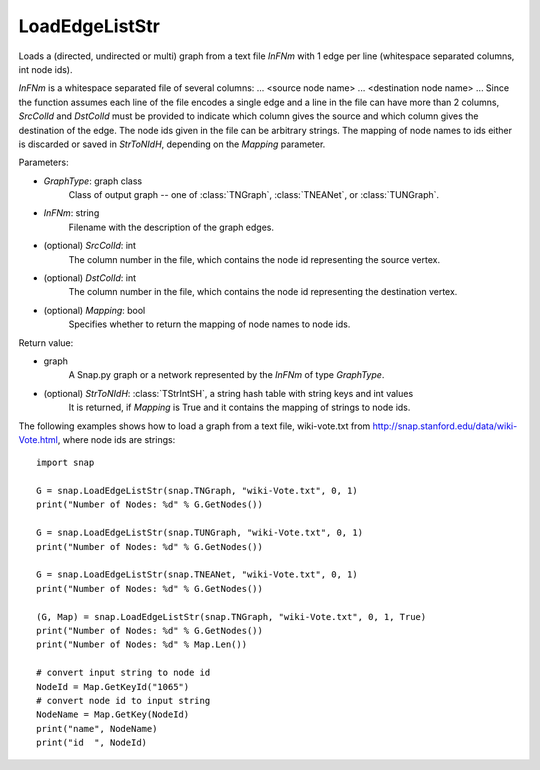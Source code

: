 LoadEdgeListStr 
'''''''''''''''

.. function:: LoadEdgeListStr(GraphType, InFNm, SrcColId=0, DstColId=1, Mapping=False)

Loads a (directed, undirected or multi) graph from a text file *InFNm* with 1 edge per line (whitespace separated columns, int node ids).

*InFNm* is a whitespace separated file of several columns: ... <source node name> ... <destination node name> ... Since the function assumes each line of the file encodes a single edge and a line in the file can have more than 2 columns, *SrcColId* and *DstColId* must be provided to indicate which column gives the source and which column gives the destination of the edge. The node ids given in the file can be arbitrary strings. The mapping of node names to ids either is discarded or saved in *StrToNIdH*, depending on the *Mapping* parameter.

Parameters:

- *GraphType*: graph class
    Class of output graph -- one of :class:`TNGraph`, :class:`TNEANet`, or :class:`TUNGraph`.

- *InFNm*: string
    Filename with the description of the graph edges.

- (optional) *SrcColId*: int
    The column number in the file, which contains the node id representing the source vertex.

- (optional) *DstColId*: int
    The column number in the file, which contains the node id representing the destination vertex.

- (optional) *Mapping*: bool
    Specifies whether to return the mapping of node names to node ids.

Return value:

- graph
    A Snap.py graph or a network represented by the *InFNm* of type *GraphType*.

- (optional) *StrToNIdH*: :class:`TStrIntSH`, a string hash table with string keys and int values
    It is returned, if *Mapping* is True and it contains the mapping of strings to node ids.


The following examples shows how to load a graph from a text file, wiki-vote.txt from http://snap.stanford.edu/data/wiki-Vote.html, where node ids are strings::

    import snap

    G = snap.LoadEdgeListStr(snap.TNGraph, "wiki-Vote.txt", 0, 1)
    print("Number of Nodes: %d" % G.GetNodes())

    G = snap.LoadEdgeListStr(snap.TUNGraph, "wiki-Vote.txt", 0, 1)
    print("Number of Nodes: %d" % G.GetNodes())

    G = snap.LoadEdgeListStr(snap.TNEANet, "wiki-Vote.txt", 0, 1)
    print("Number of Nodes: %d" % G.GetNodes())

    (G, Map) = snap.LoadEdgeListStr(snap.TNGraph, "wiki-Vote.txt", 0, 1, True)
    print("Number of Nodes: %d" % G.GetNodes())
    print("Number of Nodes: %d" % Map.Len())

    # convert input string to node id
    NodeId = Map.GetKeyId("1065")
    # convert node id to input string
    NodeName = Map.GetKey(NodeId)
    print("name", NodeName)
    print("id  ", NodeId)

